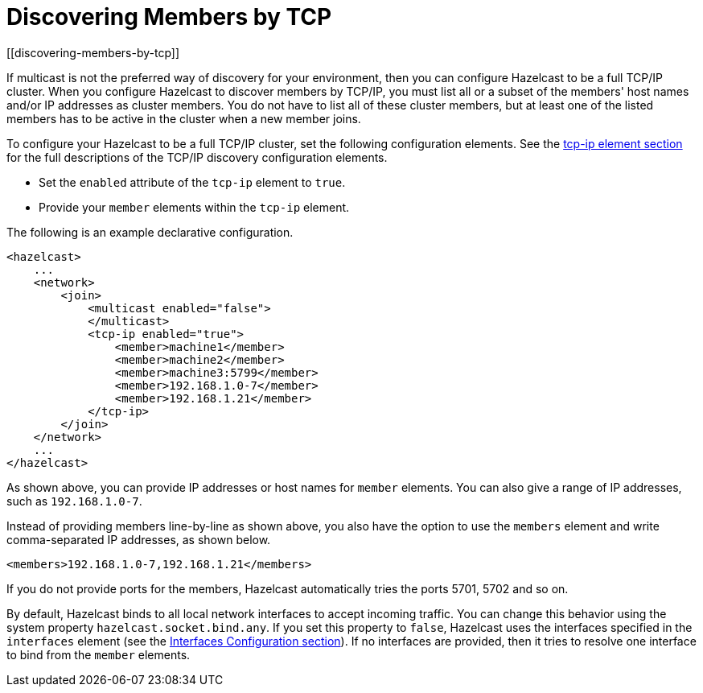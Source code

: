 = Discovering Members by TCP
[[discovering-members-by-tcp]]

If multicast is not the preferred way of discovery for your environment,
then you can configure Hazelcast to be a full TCP/IP cluster. When you configure
Hazelcast to discover members by TCP/IP, you must list all or a subset of the members'
host names and/or IP addresses as cluster members. You do not have to list all of these
cluster members, but at least one of the listed members has to be active in the cluster
when a new member joins.

To configure your Hazelcast to be a full TCP/IP cluster, set the following
configuration elements. See the xref:clusters:network-configuration.adoc#tcp-ip-element[tcp-ip element section] for the
full descriptions of the TCP/IP discovery configuration elements.

* Set the `enabled` attribute of the `tcp-ip` element to `true`.
* Provide your `member` elements within the `tcp-ip` element.

The following is an example declarative configuration.

[source,xml]
----
<hazelcast>
    ...
    <network>
        <join>
            <multicast enabled="false">
            </multicast>
            <tcp-ip enabled="true">
                <member>machine1</member>
                <member>machine2</member>
                <member>machine3:5799</member>
                <member>192.168.1.0-7</member>
                <member>192.168.1.21</member>
            </tcp-ip>
        </join>
    </network>
    ...
</hazelcast>
----

As shown above, you can provide IP addresses or host names for `member` elements.
You can also give a range of IP addresses, such as `192.168.1.0-7`.

Instead of providing members line-by-line as shown above, you also have the option
to use the `members` element and write comma-separated IP addresses, as shown below.

`<members>192.168.1.0-7,192.168.1.21</members>`

If you do not provide ports for the members, Hazelcast automatically tries the
ports 5701, 5702 and so on.

By default, Hazelcast binds to all local network interfaces to accept incoming
traffic. You can change this behavior using the system property `hazelcast.socket.bind.any`.
If you set this property to `false`, Hazelcast uses the interfaces specified in the `interfaces`
element (see the xref:network-configuration.adoc#interfaces[Interfaces Configuration section]). If no interfaces are
provided, then it tries to resolve one interface to bind from the `member` elements.
